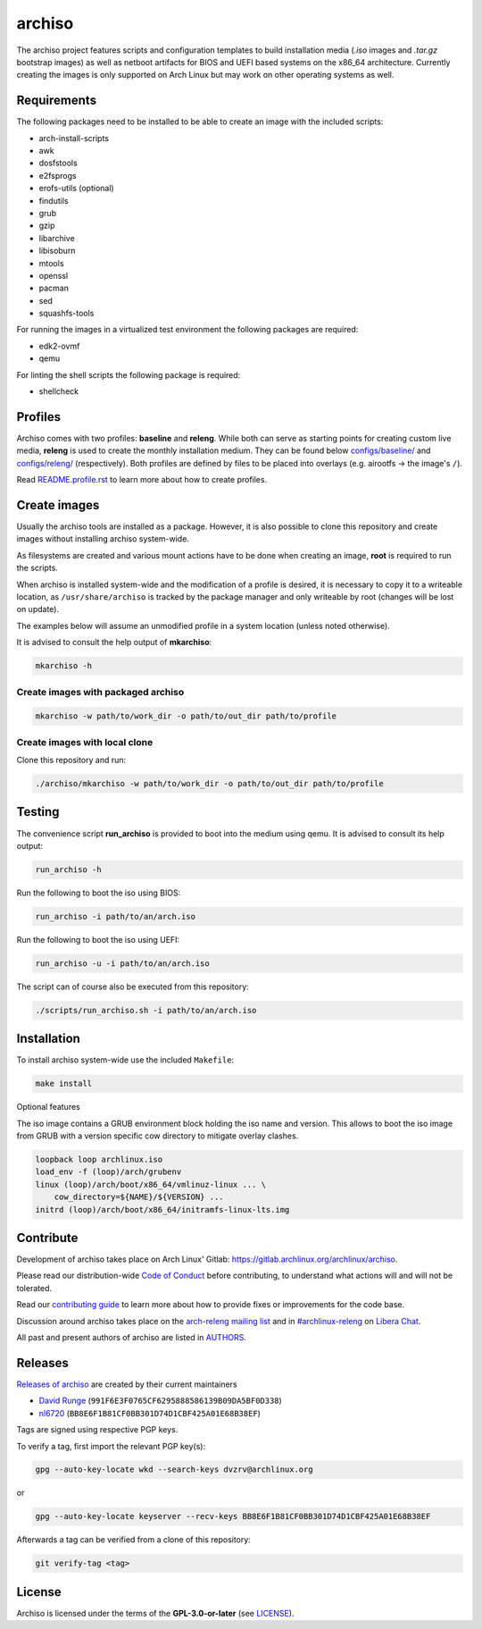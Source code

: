 =======
archiso
=======

The archiso project features scripts and configuration templates to build installation media (*.iso* images and
*.tar.gz* bootstrap images) as well as netboot artifacts for BIOS and UEFI based systems on the x86_64 architecture.
Currently creating the images is only supported on Arch Linux but may work on other operating systems as well.

Requirements
============

The following packages need to be installed to be able to create an image with the included scripts:

* arch-install-scripts
* awk
* dosfstools
* e2fsprogs
* erofs-utils (optional)
* findutils
* grub
* gzip
* libarchive
* libisoburn
* mtools
* openssl
* pacman
* sed
* squashfs-tools

For running the images in a virtualized test environment the following packages are required:

* edk2-ovmf
* qemu

For linting the shell scripts the following package is required:

* shellcheck

Profiles
========

Archiso comes with two profiles: **baseline** and **releng**. While both can serve as starting points for creating
custom live media, **releng** is used to create the monthly installation medium.
They can be found below `configs/baseline/ <configs/baseline/>`_  and `configs/releng/ <configs/releng/>`_
(respectively). Both profiles are defined by files to be placed into overlays (e.g. airootfs ‎→‎ the image's ``/``).

Read `README.profile.rst <docs/README.profile.rst>`_ to learn more about how to create profiles.

Create images
=============

Usually the archiso tools are installed as a package. However, it is also possible to clone this repository and create
images without installing archiso system-wide.

As filesystems are created and various mount actions have to be done when creating an image, **root** is required to run
the scripts.

When archiso is installed system-wide and the modification of a profile is desired, it is necessary to copy it to a
writeable location, as ``/usr/share/archiso`` is tracked by the package manager and only writeable by root (changes will
be lost on update).

The examples below will assume an unmodified profile in a system location (unless noted otherwise).

It is advised to consult the help output of **mkarchiso**:

.. code:: sh

   mkarchiso -h

Create images with packaged archiso
-----------------------------------

.. code:: sh

   mkarchiso -w path/to/work_dir -o path/to/out_dir path/to/profile

Create images with local clone
------------------------------

Clone this repository and run:

.. code:: sh

   ./archiso/mkarchiso -w path/to/work_dir -o path/to/out_dir path/to/profile

Testing
=======

The convenience script **run_archiso** is provided to boot into the medium using qemu.
It is advised to consult its help output:

.. code:: sh

   run_archiso -h

Run the following to boot the iso using BIOS:

.. code:: sh

   run_archiso -i path/to/an/arch.iso

Run the following to boot the iso using UEFI:

.. code:: sh

   run_archiso -u -i path/to/an/arch.iso

The script can of course also be executed from this repository:


.. code:: sh

   ./scripts/run_archiso.sh -i path/to/an/arch.iso

Installation
============

To install archiso system-wide use the included ``Makefile``:

.. code:: sh

   make install

Optional features

The iso image contains a GRUB environment block holding the iso name and version. This allows to
boot the iso image from GRUB with a version specific cow directory to mitigate overlay clashes.

.. code:: sh

   loopback loop archlinux.iso
   load_env -f (loop)/arch/grubenv
   linux (loop)/arch/boot/x86_64/vmlinuz-linux ... \
       cow_directory=${NAME}/${VERSION} ...
   initrd (loop)/arch/boot/x86_64/initramfs-linux-lts.img

Contribute
==========

Development of archiso takes place on Arch Linux' Gitlab: https://gitlab.archlinux.org/archlinux/archiso.

Please read our distribution-wide `Code of Conduct <https://wiki.archlinux.org/title/Code_of_conduct>`_ before
contributing, to understand what actions will and will not be tolerated.

Read our `contributing guide <CONTRIBUTING.rst>`_ to learn more about how to provide fixes or improvements for the code
base.

Discussion around archiso takes place on the `arch-releng mailing list
<https://lists.archlinux.org/listinfo/arch-releng>`_ and in `#archlinux-releng
<ircs://irc.libera.chat/archlinux-releng>`_ on `Libera Chat <https://libera.chat/>`_.

All past and present authors of archiso are listed in `AUTHORS <AUTHORS.rst>`_.

Releases
========

`Releases of archiso <https://gitlab.archlinux.org/archlinux/archiso/-/tags>`_ are created by their current maintainers

- `David Runge <https://gitlab.archlinux.org/dvzrv>`_ (``991F6E3F0765CF6295888586139B09DA5BF0D338``)
- `nl6720 <https://gitlab.archlinux.org/nl6720>`_ (``BB8E6F1B81CF0BB301D74D1CBF425A01E68B38EF``)

Tags are signed using respective PGP keys.

To verify a tag, first import the relevant PGP key(s):

.. code:: sh

  gpg --auto-key-locate wkd --search-keys dvzrv@archlinux.org

or

.. code:: sh

  gpg --auto-key-locate keyserver --recv-keys BB8E6F1B81CF0BB301D74D1CBF425A01E68B38EF

Afterwards a tag can be verified from a clone of this repository:

.. code:: sh

  git verify-tag <tag>

License
=======

Archiso is licensed under the terms of the **GPL-3.0-or-later** (see `LICENSE <LICENSE>`_).

